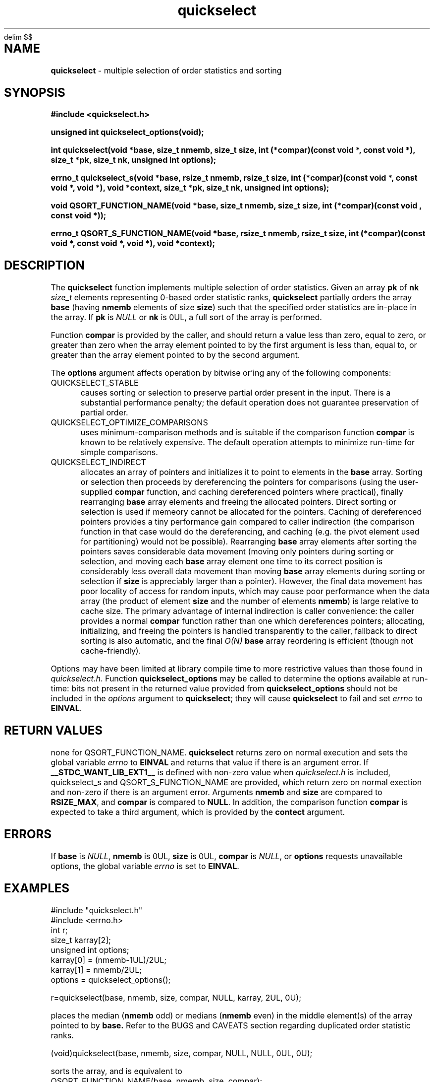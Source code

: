 .\" Description: quickselect.3 version 1.11 man page 2018-02-24T22:32:49Z
.\" common man macros to V7, V10, DWB2 (unique ones omitted, differences noted)
.\" .TH n c x	V7,10	begin page n of chapter c; x is extra commentary
.\" .TH t s c n	DWB2	beg. pg. t of sect. s; c=extra comment, n=new man. name
.\"			c appears at bottom center of page, n at top center
.\" .SH text		subhead
.\" .SS text		sub-subhead
.\" .B text		make text bold
.\" .I text		make text italic
.\" .SM text		make text 1 point smaller than default
.\" .RI a b		concatenate and alternate Roman, Italic fonts <=6 args
.\" .IR .RB .BR .IB .BI	similar to .RI
.\" .PP			new paragraph
.\" .HP in		hanging paragraph with indent in
.\" .TP in		indented paragraph with hanging tag (on next line)
.\" .IP t in		indented paragraph with hanging tag t (arg 1)
.\" .RS in		increase relative indent by in
.\" .RE k		return to kth relative indent level (1-based)
.\" .DT			default tab settings
.\" .PD v		inter-paragraph spacing v (default 0.4v troff, 1v nroff)
.\" \*R			registered symbol	(Reg.)
.\" \*S			change to default type size
.lg 0	\" avoid groff's butt-ugly ligatures
.nh	\" no hyphenation
.EQ
delim $$
.EN
.ds ]W \" no 7th Edition designation
.\" package name in string xx
.ds xx quickselect
.\" copyright year(s) in string xy
.ds xy "2016-2018
.TH \*(xx 3 ""
.SH NAME	\" 1 line	name \- explanatory text
.B \*(xx
\- multiple selection of order statistics and sorting
.SH SYNOPSIS
.nh	\" no hyphenation
\fB#include <\*(xx.h>\fP
.PP
.B unsigned int \*(xx_options(void);
.PP
.B int \*(xx(void *base, size_t nmemb, size_t size, int (*compar)(const void *, const void *), size_t *pk, size_t nk, unsigned int options);
.PP
.B errno_t \*(xx_s(void *base, rsize_t nmemb, rsize_t size, int (*compar)(const void *, const void *, void *), void *context, size_t *pk, size_t nk, unsigned int options);
'\" QUICKSELECT_EXTERN void quickselect(/*const*/ void *, size_t, /*const*/ size_t, int (*)(const void *, const void *), /*const*/ size_t /*const*/ *, /*const*/ size_t, unsigned int);
'\" QUICKSELECT_EXTERN void QSORT_FUNCTION_NAME(void *, size_t, size_t, int (*)(const void *, const void *));
.PP
.B void QSORT_FUNCTION_NAME(void *base, size_t nmemb, size_t size, int (*compar)(const void , const void *));
.PP
.B errno_t QSORT_S_FUNCTION_NAME(void *base, rsize_t nmemb, rsize_t size, int (*compar)(const void *, const void *, void *), void *context);
'\" QUICKSELECT_EXTERN errno_t QSORT_S_FUNCTION_NAME(/*const*/ void *, rsize_t, /*const*/ rsize_t, int (*)(const void *, const void *, void *), /*const*/ void *);
.PP
.SH DESCRIPTION
The
.B \*(xx
function
implements
multiple selection of order statistics.
Given an array
.B pk
of
.B nk
.I size_t
elements representing
0\-based
order statistic ranks,
.B \*(xx
partially orders the array
.B base
(having
.B nmemb
elements of size
.BR size )
such that the
specified order statistics are
in\-place
in the array.
If
.B pk
is
.I NULL
or
.B nk
is 0UL,
a full sort of the array is performed.
.PP
Function
.B compar
is provided by the caller,
and should return a value
less than zero,
equal to zero,
or
greater than zero
when the array element pointed to by the first argument is
less than, equal to, or greater than
the array element pointed to by the second argument.
'\" .PP
'\" The
'\" .B swapf
'\" pointer points to a caller\-supplied
'\" function which swaps two array elements.
'\" If
'\" .B swapf
'\" is
'\" .IR NULL ,
'\" a suitable default function is provided.
.PP
The
.B options
argument
affects operation by bitwise or'ing
any of the following components:
.IP QUICKSELECT_STABLE 0.5i
causes sorting or selection to preserve partial order present in the input.
There is a substantial performance penalty; the default operation
does not guarantee preservation of partial order.
.IP QUICKSELECT_OPTIMIZE_COMPARISONS 0.5i
uses minimum-comparison methods
and is suitable if the comparison function
.B compar
is known to be relatively expensive.
The default operation attempts to minimize
run\-time for simple comparisons.
.IP QUICKSELECT_INDIRECT 0.5i
allocates an array of pointers and initializes it to
point to elements in the
.B base
array.
Sorting or selection then proceeds by
dereferencing the pointers for comparisons
(using the user-supplied
.B compar
function, and caching dereferenced pointers
where practical), finally rearranging
.B base
array elements and freeing the allocated pointers.
Direct sorting or selection is used if memeory
cannot be allocated for the pointers.
Caching of dereferenced pointers provides a tiny
performance gain compared to caller indirection
(the comparison function in that case would do the
dereferencing, and caching (e.g. the pivot element
used for partitioning) would not be possible).
Rearranging
.B base
array elements after sorting the pointers
saves considerable data movement
(moving only pointers during sorting or selection,
and moving each
.B base
array element one time to its correct position
is considerably less overall data movement than moving
.B base
array elements during sorting or selection if
.B size
is appreciably larger than a pointer).
However, the final data movement has poor
locality of access for random inputs,
which may cause poor performance when the data array
(the product of element
.B size
and the number of elements
.BR nmemb )
is large relative to cache size.
The primary advantage of internal indirection
is caller convenience: the caller provides a normal
.B compar
function rather than one which dereferences pointers;
allocating, initializing, and freeing the pointers
is handled transparently to the caller, fallback to
direct sorting is also automatic, and the final
.I O(N)
.B base
array reordering is efficient (though not cache-friendly).
.PP
Options may have been limited at library compile time
to more restrictive values than those found in
.IR \*(xx.h .
Function
.B \*(xx_options
may be called to determine the options available at run-time:
bits not present in the returned value provided from
.B \*(xx_options
should not be included in the
.I options
argument to
.BR \*(xx ;
they will cause
.B \*(xx
to fail and set
.I errno
to
.BR EINVAL .
.PP
.SH RETURN VALUES
none for QSORT_FUNCTION_NAME.
.B \*(xx
returns zero on normal execution
and
'\"  a non-zero value
sets the global variable
.I errno
to
.B EINVAL
and returns that value
if there is an argument error.
If 
.B __STDC_WANT_LIB_EXT1__
is defined with non-zero value when
.I \*(xx.h
is included,
\*(xx_s
and
QSORT_S_FUNCTION_NAME
are provided, which
return zero on normal exection
and non-zero if there is an argument error.
Arguments
.B nmemb
and
.B size
are compared to
.BR RSIZE_MAX ,
and
.B compar
is compared to
.BR NULL .
In addition,
the comparison function
.B compar
is expected to take a third argument,
which is provided by the
.B contect
argument.
.SH ERRORS
If
.B base
is
.IR NULL ,
.B nmemb
is
0UL,
.B size
is
0UL,
.B compar
is
.IR NULL ,
or
.B options
requests unavailable options,
the global variable
.I errno
is set to
.BR EINVAL .
.SH EXAMPLES
.PP
#include "\*(xx.h"
.br
#include <errno.h>
.br
int r;
.br
size_t karray[2];
.br
unsigned int options;
.br
karray[0] = (nmemb-1UL)/2UL;
.br
karray[1] = nmemb/2UL;
.br
options = \*(xx_options();
.br

.br
r=\*(xx(base, nmemb, size, compar, NULL, karray, 2UL, 0U);
.br

.br
places the median
.RB ( nmemb \0odd)
or medians
.RB ( nmemb \0even)
in the middle
element(s) of the array
pointed to by
.BR base.
Refer to the BUGS and CAVEATS section
regarding duplicated order statistic ranks.
.br

.br
(void)\*(xx(base, nmemb, size, compar, NULL, NULL, 0UL, 0U);
.br

.br
sorts the array, and is equivalent to
.br
QSORT_FUNCTION_NAME(base, nmemb, size, compar);
.br

.br
errno = 0;
.br
r=\*(xx(base, nmemb, size, compar, NULL, NULL, 0UL, QUICKSELECT_STABLE);
.br

.br
requests a stable sort;
if that option is unavailable,
the array
.B base
will be unaltered, and
.I r
and
.I errno
will be set to
.BR EINVAL .
.br

.br
r=\*(xx(base, nmemb, size, compar, NULL, NULL, 0UL, options & QUICKSELECT_STABLE);
.br

.br
requests a stable sort
if that option is available,
avoiding error return
if the option is unavailable.
.PP
.SH APPLICATION USAGE
If the macro
.B QSORT_FUNCTION_NAME
is defined before
.I \*(xx.h
is included
when compiling the
.I \*(xx.c
source,
a sorting function with the same semantics as
.B qsort
is generated,
using the specified name.
A library implementation of
.B qsort
may be generated by defining
.B QSORT_FUNCTION_NAME
as
.BR qsort .
.SH RATIONALE
While many libraries include a standard
.B qsort
function,
those
.B qsort
implementations may tend to
quadratic performance on adverse inputs.
Many implementations exhibit poor performance for
some types of structured input sequences,
such as reverse-sorted
or
rotated
sequences.
Most
.B qsort
implementations provide
no guarantee of stablilty
(in the sense of preservation of partial order),
and there is no
'\" means of providing an
'\" optimized element swapping function
.\" or
means to adjust the algorithm to
compensate for expensive comparisons or swaps.
Few libraries provide a function for selection of order statistics.
Those libraries that do provide a selection function
usually only permit selection of a single order statistic per function call.
.SH BUGS and CAVEATS
Array
.B pk
may be sorted by
.B \*(xx
and therefore initially unsorted order statistic ranks may be permuted
by a call to
.BR \*(xx .
It is recommended
(but not required)
that the order statistics array
.B pk
be supplied in sorted order.
.PP
If array
.B pk
contains duplicated ranks,
those duplicates will be ignored
during processing and will be
grouped together by sorting after
processing.
This may be expensive if a large
number of order statistics are specified
and there is at least one duplicate.
It is recommended
(but not required)
that the order statistics array
.B pk
contain no duplicates.
.PP
.B \*(xx 
has expected and worst\-case linear complexity for finding a single order statistic.
Worst\-case non-stable selection of multiple order statistics is linearithmic.
.B \*(xx 
has expected and worst\-case linearithmic complexity for non-stable sorting.
.PP
When stable sorting or selection is specified by setting
.BR QUICKSELECT_STABLE ,
selection may become linearithmic and
sorting may become $O(N log sup 2 N)$
due to additional data movement
(the complexity of comparisons is unchanged).
Moreover, locality of access may be poor,
resulting in performance deterioration due to cache size effects.
Sorting and selection may remain in\-place,
or additional size\-related temporary memory may be used if available.
.PP
Compiled library code might have been built with
.B QUICKSELECT_STABLE
and/or
.B QUICKSELECT_INDIRECT
set to values other than those which appear in
.IR \*(xx.h .
If the library was built without the option
to sort or select while maintaining partial order
stability, specifying
.B QUICKSELECT_STABLE
in
.I options
will not be effective;
\*(xx will set
.I errno
to
.B EINVAL
and the array will not be sorted.
Likewise for
.BR QUICKSELECT_INDIRECT .
It is strongly recommended to call
.I \*(xx_options
to determine which option bits are available.
Compiled options may also be determined
by running external programs such as
.I what
or
.I ident
on the library archive containing
.IR \*(xx ;
suitable strings indicating compile\-time
build options are encoded
in the object files.
.SH FUTURE DIRECTIONS
none
.SH SEE ALSO
qsort,
what,
ident
.SH CHANGE HISTORY
Function implementation initial version June 2016.
Implementation backward\-compatible updates through February 2018.
.PP
Manual page initial version January 2017.
Latest manual page update February 2018.
.SH AUTHOR
Bruce Lilly <bruce.lilly@gmail.com>
.SH LICENSE
.PP
The following license covers this software, including makefiles and documentation:
.PP
This software is covered by the zlib/libpng license.
.br
The zlib/libpng license is a recognized open source license by the
Open Source Initiative: http://opensource.org/licenses/Zlib
.br
The zlib/libpng license is a recognized \(dqfree\(dq software license by the
Free Software Foundation: https://directory.fsf.org/wiki/License:Zlib
.br
.lt +0.6i
.po 0.7i
.tl '*************** 'Copyright notice (part of the license)'***************'
.po
.lt
.br
@(#)quickselect.3 1.11 2018-02-24T22:32:49Z copyright \*(xy Bruce Lilly
.br
This software is provided 'as-is', without any express or implied warranty.
In no event will the authors be held liable for any damages arising from the
use of this software.
.PP
Permission is granted to anyone to use this software for any purpose,
including commercial applications, and to alter it and redistribute it freely,
subject to the following restrictions:
.IP 1. 0.3i
The origin of this software must not be misrepresented; you must not claim
that you wrote the original software. If you use this software in a
product, an acknowledgment in the product documentation would be
appreciated but is not required.
.IP 2. 0.3i
Altered source versions must be plainly marked as such, and must not be
misrepresented as being the original software.
.IP 3. 0.3i
This notice may not be removed or altered from any source distribution.
.RS 0
.lt +0.6i
.po 0.7i
.tl '*************************'(end of license)'*************************'
.po
.lt
.PP
You may send bug reports to bruce.lilly@gmail.com with subject "\*(xx".
.\" maintenance note: master file  /data/projects/automation/940/lib/libmedian/man/s.quickselect.3
